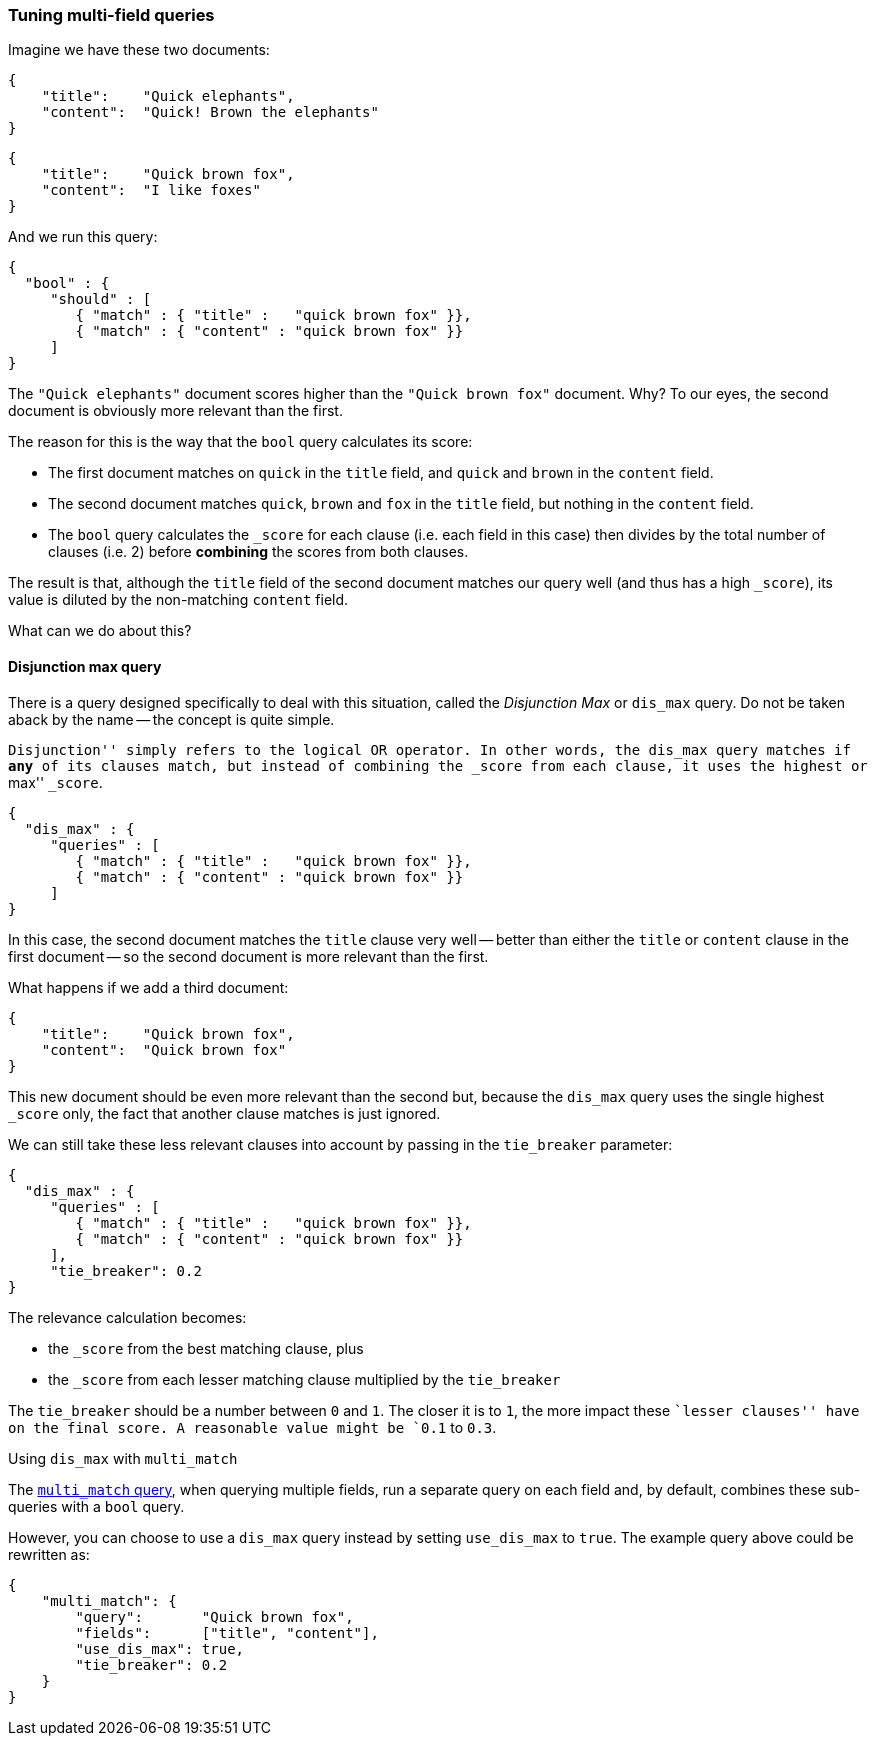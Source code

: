 === Tuning multi-field queries

Imagine we have these two documents:

    {
        "title":    "Quick elephants",
        "content":  "Quick! Brown the elephants"
    }

    {
        "title":    "Quick brown fox",
        "content":  "I like foxes"
    }

And we run this query:

    {
      "bool" : {
         "should" : [
            { "match" : { "title" :   "quick brown fox" }},
            { "match" : { "content" : "quick brown fox" }}
         ]
    }

The `"Quick elephants"` document scores higher than the `"Quick brown fox"`
document.  Why? To our eyes, the second document is obviously more relevant
than the first.

The reason for this is the way that the `bool` query calculates its score:

 * The first document matches on `quick` in the `title` field,
   and `quick` and `brown` in the `content` field.
 * The second document matches `quick`, `brown` and `fox` in the `title` field,
   but nothing in the `content` field.
 * The `bool` query calculates the `_score` for each clause (i.e. each field
   in this case) then divides by the total number of clauses (i.e. 2)
   before *combining* the scores from both clauses.

The result is that, although the `title` field of the second document
matches our query well (and thus has a high `_score`), its value is diluted
by the non-matching `content` field.

What can we do about this?

[[dismax_query]]
==== Disjunction max query

There is a query designed specifically to deal with this situation,
called the _Disjunction Max_ or `dis_max` query.
Do not be taken aback by the name -- the concept is quite simple.

``Disjunction'' simply refers to the logical `OR` operator.  In other words,
the `dis_max` query matches if *any* of its clauses match, but instead of
combining the `_score` from each clause, it uses the highest or ``max'' `_score`.

    {
      "dis_max" : {
         "queries" : [
            { "match" : { "title" :   "quick brown fox" }},
            { "match" : { "content" : "quick brown fox" }}
         ]
    }

In this case, the second document matches the `title` clause very well
-- better than either the `title` or `content` clause in the first
document -- so the second document is more relevant than the first.

What happens if we add a third document:

    {
        "title":    "Quick brown fox",
        "content":  "Quick brown fox"
    }

This new document should be even more relevant than the second but, because
the `dis_max` query uses the single highest `_score` only, the fact that
another clause matches is just ignored.

We can still take these less relevant clauses into account by passing in
the `tie_breaker` parameter:

    {
      "dis_max" : {
         "queries" : [
            { "match" : { "title" :   "quick brown fox" }},
            { "match" : { "content" : "quick brown fox" }}
         ],
         "tie_breaker": 0.2
    }

The relevance calculation becomes:

* the `_score` from the best matching clause, plus
* the `_score` from each lesser matching clause multiplied by the `tie_breaker`

The `tie_breaker` should be a number between `0` and `1`. The closer it is
to `1`, the more impact these ``lesser clauses'' have on the final score.
A reasonable value might be `0.1` to `0.3`.

.Using `dis_max` with `multi_match`
****
The <<multi_match_query,`multi_match` query>>,  when querying multiple fields,
run a separate query on each field and, by default, combines these sub-queries
with a `bool` query.

However, you can choose to use a `dis_max` query instead by setting
`use_dis_max` to `true`. The example query above could be rewritten as:

    {
        "multi_match": {
            "query":       "Quick brown fox",
            "fields":      ["title", "content"],
            "use_dis_max": true,
            "tie_breaker": 0.2
        }
    }
****

